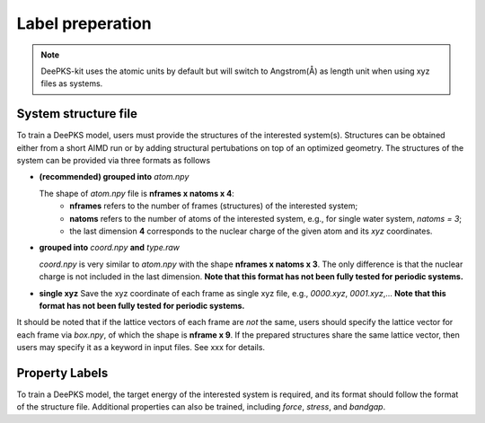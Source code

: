 Label preperation
=================

.. note::

   DeePKS-kit uses the atomic units by default but will switch to Angstrom(Å) as length unit when using xyz files as systems. 


System structure file
---------------------

To train a DeePKS model, users must provide the structures of the interested system(s). Structures can be obtained either from a short AIMD run or by adding structural pertubations on top of an optimized geometry.
The structures of the system can be provided via three formats as follows

- **(recommended) grouped into** *atom.npy*

  The shape of *atom.npy* file is **nframes x natoms x 4**:
    - **nframes** refers to the number of frames (structures) of the interested system; 
    - **natoms** refers to the number of atoms of the interested system, e.g., for single water system, *natoms = 3*; 
    - the last dimension **4** corresponds to the nuclear charge of the given atom and its *xyz* coordinates.

- **grouped into** *coord.npy* **and** *type.raw*

  *coord.npy* is very similar to *atom.npy* with the shape **nframes x natoms x 3**. The only difference is that the nuclear charge is not included in the last dimension. **Note that this format has not been fully tested for periodic systems.**
  
- **single xyz**
  Save the xyz coordinate of each frame as single xyz file, e.g., *0000.xyz*, *0001.xyz*,... **Note that this format has not been fully tested for periodic systems.**

It should be noted that if the lattice vectors of each frame are *not* the same, users should specify the lattice vector for each frame via *box.npy*, of which the shape is **nframe x 9**. 
If the prepared structures share the same lattice vector, then users may specify it as a keyword in input files. See xxx for details. 

Property Labels
----------------

To train a DeePKS model, the target energy of the interested system is required, and its format should follow the format of the structure file. Additional properties can also be 
trained, including *force*, *stress*, and *bandgap*.


